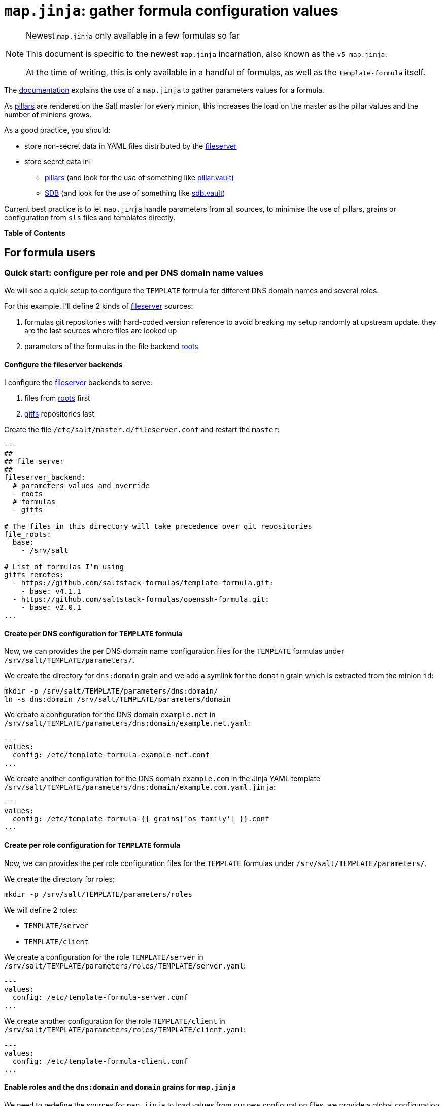 = `map.jinja`: gather formula configuration values

.Newest `map.jinja` only available in a few formulas so far
[NOTE]
====
This document is specific to the newest `map.jinja` incarnation,
also known as the `v5 map.jinja`.

At the time of writing, this is only available in a handful of formulas,
as well as the `template-formula` itself.
====

The
https://docs.saltproject.io/en/latest/topics/development/conventions/formulas.html#writing-formulas[documentation^]
explains the use of a `map.jinja` to gather parameters values for a
formula.

As https://docs.saltproject.io/en/latest/topics/pillar/[pillars^] are
rendered on the Salt master for every minion, this increases the load on
the master as the pillar values and the number of minions grows.

As a good practice, you should:

* store non-secret data in YAML files distributed by the
https://docs.saltproject.io/en/latest/ref/file_server[fileserver^]
* store secret data in:
** https://docs.saltproject.io/en/latest/topics/pillar/[pillars^] (and
look for the use of something like
https://docs.saltproject.io/en/latest/ref/pillar/all/salt.pillar.vault.html[pillar.vault^])
** https://docs.saltproject.io/en/latest/topics/sdb/index.html[SDB^] (and
look for the use of something like
https://docs.saltproject.io/en/latest/ref/sdb/all/salt.sdb.vault.html[sdb.vault^])

Current best practice is to let `map.jinja` handle parameters from all
sources, to minimise the use of pillars, grains or configuration from
`sls` files and templates directly.

*Table of Contents*

== For formula users

=== Quick start: configure per role and per DNS domain name values

We will see a quick setup to configure the `TEMPLATE` formula for
different DNS domain names and several roles.

For this example, I'll define 2 kinds of
https://docs.saltproject.io/en/latest/ref/file_server[fileserver^]
sources:

[arabic]
. formulas git repositories with hard-coded version reference to avoid
breaking my setup randomly at upstream update. they are the last sources
where files are looked up
. parameters of the formulas in the file backend
https://docs.saltproject.io/en/latest/ref/file_server/all/salt.fileserver.roots.html[roots^]

==== Configure the fileserver backends

I configure the
https://docs.saltproject.io/en/latest/ref/file_server[fileserver^]
backends to serve:

[arabic]
. files from
https://docs.saltproject.io/en/latest/ref/file_server/all/salt.fileserver.roots.html[roots^]
first
. https://docs.saltproject.io/en/latest/topics/tutorials/gitfs.html[gitfs^]
repositories last

Create the file `/etc/salt/master.d/fileserver.conf` and restart the
`master`:

[source,yaml]
----
---
##
## file server
##
fileserver_backend:
  # parameters values and override
  - roots
  # formulas
  - gitfs

# The files in this directory will take precedence over git repositories
file_roots:
  base:
    - /srv/salt

# List of formulas I'm using
gitfs_remotes:
  - https://github.com/saltstack-formulas/template-formula.git:
    - base: v4.1.1
  - https://github.com/saltstack-formulas/openssh-formula.git:
    - base: v2.0.1
...
----

==== Create per DNS configuration for `TEMPLATE` formula

Now, we can provides the per DNS domain name configuration files for the
`TEMPLATE` formulas under `/srv/salt/TEMPLATE/parameters/`.

We create the directory for `dns:domain` grain and we add a symlink for
the `domain` grain which is extracted from the minion `id`:

[source,shell]
----
mkdir -p /srv/salt/TEMPLATE/parameters/dns:domain/
ln -s dns:domain /srv/salt/TEMPLATE/parameters/domain
----

We create a configuration for the DNS domain `example.net` in
`/srv/salt/TEMPLATE/parameters/dns:domain/example.net.yaml`:

[source,yaml]
----
---
values:
  config: /etc/template-formula-example-net.conf
...
----

We create another configuration for the DNS domain `example.com` in the
Jinja YAML template
`/srv/salt/TEMPLATE/parameters/dns:domain/example.com.yaml.jinja`:

[source,yaml]
----
---
values:
  config: /etc/template-formula-{{ grains['os_family'] }}.conf
...
----

==== Create per role configuration for `TEMPLATE` formula

Now, we can provides the per role configuration files for the `TEMPLATE`
formulas under `/srv/salt/TEMPLATE/parameters/`.

We create the directory for roles:

[source,console]
----
mkdir -p /srv/salt/TEMPLATE/parameters/roles
----

We will define 2 roles:

* `TEMPLATE/server`
* `TEMPLATE/client`

We create a configuration for the role `TEMPLATE/server` in
`/srv/salt/TEMPLATE/parameters/roles/TEMPLATE/server.yaml`:

[source,yaml]
----
---
values:
  config: /etc/template-formula-server.conf
...
----

We create another configuration for the role `TEMPLATE/client` in
`/srv/salt/TEMPLATE/parameters/roles/TEMPLATE/client.yaml`:

[source,yaml]
----
---
values:
  config: /etc/template-formula-client.conf
...
----

==== Enable roles and the `dns:domain` and `domain` grains for `map.jinja`

We need to redefine the sources for `map.jinja` to load values from our
new configuration files, we provide a global configuration for all our
minions.

We create the global parameters file
`/srv/salt/parameters/map_jinja.yaml`:

[source,yaml]
----
---
values:
  sources:
    # default values
    - "Y:G@osarch"
    - "Y:G@os_family"
    - "Y:G@os"
    - "Y:G@osfinger"
    - "C@{{ tplroot ~ ':lookup' }}"
    - "C@{{ tplroot }}"

    # Roles activate/deactivate things
    # then thing are configured depending on environment
    # So roles comes before `dns:domain`, `domain` and `id`
    - "Y:C@roles"

    # DNS domain configured (DHCP or resolv.conf)
    - "Y:G@dns:domain"

    # Based on minion ID
    - "Y:G@domain"

    # default values
    - "Y:G@id"
...
----

The syntax is explained later at
link:#_sources_of_configuration_values[Sources of configuration values].

==== Bind roles to minions

We associate roles
https://docs.saltproject.io/en/latest/topics/grains/[grains^] to minion
using
https://docs.saltproject.io/en/latest/ref/modules/all/salt.modules.grains.html#salt.modules.grains.append[grains.append^].

For the servers:

[source,console]
----
salt 'server-*' grains.append roles TEMPLATE/server
----

For the clients:

[source,console]
----
salt 'client-*' grains.append roles TEMPLATE/client
----

Note

Since we used `Y:C@roles`, `map.jinja` will do a
`salt['config.get']('roles')` to retrieve the roles so you could use any
other method to bind roles to minions
(https://docs.saltproject.io/en/latest/topics/pillar/[pillars^] or
https://docs.saltproject.io/en/latest/topics/sdb/index.html[SDB^]) but
https://docs.saltproject.io/en/latest/topics/grains/[grains^] seems to be
the preferred method.

==== Note for Microsoft Windows systems

If you have a minion running under windows, you can't use colon `:` as a
delimiter for grain path query (see
https://github.com/saltstack/salt/issues/58726[bug 58726^]) in which case
you should use an alternate delimiter:

Modify `/srv/salt/parameters/map_jinja.yaml` to change the query for
`dns:domain` to define the
https://docs.saltproject.io/en/latest/topics/targeting/compound.html#alternate-delimiters[alternate
delimiter^]:

[source,yaml]
----
---
values:
  sources:
    # default values
    - "Y:G@osarch"
    - "Y:G@os_family"
    - "Y:G@os"
    - "Y:G@osfinger"
    - "C@{{ tplroot ~ ':lookup' }}"
    - "C@{{ tplroot }}"

    # Roles activate/deactivate things
    # then thing are configured depending on environment
    # So roles comes before `dns:domain`, `domain` and `id`
    - "Y:C@roles"

    # DNS domain configured (DHCP or resolv.conf)
    - "Y:G:!@dns!domain"

    # Based on minion ID
    - "Y:G@domain"

    # default values
    - "Y:G@id"
...
----

And then, rename the directory:

[source,console]
----
mv /srv/salt/TEMPLATE/parameters/dns:domain/  '/srv/salt/TEMPLATE/parameters/dns!domain/'
----

=== Format of configuration YAML files

When you write a new YAML file, note that it must conform to the
following layout:

* a mandatory `values` key to store the configuration values
* two optional keys to configure the use of
https://docs.saltproject.io/en/latest/ref/modules/all/salt.modules.slsutil.html#salt.modules.slsutil.merge[salt.slsutil.merge^]
** an optional `strategy` key to configure the merging strategy, for
example `strategy: 'recurse'`, the default is `smart`
** an optional `merge_lists` key to configure if lists should be merged
or overridden for the `recurse` and `overwrite` strategy, for example
`merge_lists: 'true'`

Here is a valid example:

[source,yaml]
----
---
strategy: 'recurse'
merge_lists: 'false'
values:
  pkg:
    name: 'some-package'
  config: '/path/to/a/configuration/file'
...
----

==== Using Jinja2 YAML template

You can provide a Jinja2 YAML template file with a name suffixed with
`.yaml.jinja`, it must produce a YAML file conform to the
link:#_format_of_configuration_yaml_files[Format of configuration YAML
files], for example:

[source,jinja]
----
---
strategy: 'overwrite'
merge_lists: 'true'
values:
{%- if grains["os"] == "Debian" %}
  output_dir: /tmp/{{ grains["id"] }}
{%- endif %}
...
----

=== Sources of configuration values

The `map.jinja` file aggregates configuration values from several
sources:

* YAML files stored in the
https://docs.saltproject.io/en/latest/ref/file_server[fileserver^]
* https://docs.saltproject.io/en/latest/topics/pillar/[pillars^]
* https://docs.saltproject.io/en/latest/topics/grains/[grains^]
* configuration gathered with
https://docs.saltproject.io/en/latest/ref/modules/all/salt.modules.config.html#salt.modules.config.get[salt['config.get']^]

For the values loaded from YAML files, `map.jinja` will automatically
try to load a Jinja2 template with the same name as the YAML file with
the addition of the `.jinja` extension, for example
`foo/bar/quux.yaml.jinja`.

After loading values from all sources, it will try to include the
`salt://parameters/post-map.jinja` Jinja file if it exists which can
post-process the `mapdata` variable.

==== Configuring `map.jinja` sources

The `map.jinja` file uses several sources where to lookup parameter
values. The list of sources can be configured in two places:

[arabic]
. globally
[arabic]
.. with a plain YAML file `salt://parameters/map_jinja.yaml`
.. with a Jinja2 YAML template file
`salt://parameters/map_jinja.yaml.jinja`
. per formula
[arabic]
.. with a plain YAML file
`salt://{{ tplroot }}/parameters/map_jinja.yaml`
.. with a Jinja2 YAML template file
`salt://{{ tplroot }}/parameters/map_jinja.yaml.jinja`

Note

The `map.jinja` configuration files must conform to the
link:#_format_of_configuration_yaml_files[format of configuration YAML
files].

Each source definition has the form
`[<TYPE>[:<OPTION>[:<DELIMITER>]]@]<KEY>` where `<TYPE>` can be one of:

* `Y` to load values from YAML files from the
https://docs.saltproject.io/en/latest/ref/file_server[fileserver^], this
is the default when no type is defined
* `C` to lookup values with
https://docs.saltproject.io/en/latest/ref/modules/all/salt.modules.config.html#salt.modules.config.get[salt['config.get']^]
* `G` to lookup values with
https://docs.saltproject.io/en/latest/ref/modules/all/salt.modules.grains.html#salt.modules.grains.get[salt['grains.get']^]
* `I` to lookup values with
https://docs.saltproject.io/en/latest/ref/modules/all/salt.modules.pillar.html#salt.modules.pillar.get[salt['pillar.get']^]

The YAML type option can define the query method to lookup the key value
to build the file name:

* `C` to query with
https://docs.saltproject.io/en/latest/ref/modules/all/salt.modules.config.html#salt.modules.config.get[salt['config.get']^],
this is the default when no query method is defined
* `G` to query with
https://docs.saltproject.io/en/latest/ref/modules/all/salt.modules.grains.html#salt.modules.grains.get[salt['grains.get']^]
* `I` to query with
https://docs.saltproject.io/en/latest/ref/modules/all/salt.modules.pillar.html#salt.modules.pillar.get[salt['pillar.get']^]

The `C`, `G` or `I` types can define the `SUB` option to store values in
the sub key `mapdata.<KEY>` instead of directly in `mapdata`.

All types can define the `<DELIMITER>` option to use an
https://docs.saltproject.io/en/latest/topics/targeting/compound.html#alternate-delimiters[alternate
delimiter^] of the `<KEY>`, for example: on windows system you can't use
colon `:` for YAML file path name and you should use something else like
exclamation mark `!`.

Finally, the `<KEY>` describes what to lookup to either build the YAML
filename or gather values using one of the query methods.

Note

For the YAML type:

* if the `<KEY>` can't be looked up, then it's used a literal string
path to a YAML file, for example: `any/path/can/be/used/here.yaml` will
result in the loading of
`salt://{{ tplroot }}/parameters/any/path/can/be/used/here.yaml` if it
exists
* `map.jinja` will automatically try to load a Jinja2 template, after
the corresponding YAML file, with the same name as the YAML file
extended with the `.jinja` extension, for example
`any/path/can/be/used/here.yaml.jinja`

The built-in `map.jinja` sources are:

[source,yaml]
----
- "Y:G@osarch"
- "Y:G@os_family"
- "Y:G@os"
- "Y:G@osfinger"
- "C@{{ tplroot ~ ':lookup' }}"
- "C@{{ tplroot }}"
- "Y:G@id"
----

This is strictly equivalent to the following `map_jinja.yaml.jinja`:

[source,yaml]
----
values:
  sources:
    - "parameters/osarch/{{ salt['grains.get']('osarch') }}.yaml"
    - "parameters/osarch/{{ salt['grains.get']('osarch') }}.yaml.jinja"
    - "parameters/os_family/{{ salt['grains.get']('os_family') }}.yaml"
    - "parameters/os_family/{{ salt['grains.get']('os_family') }}.yaml.jinja"
    - "parameters/os/{{ salt['grains.get']('os') }}.yaml"
    - "parameters/os/{{ salt['grains.get']('os') }}.yaml.jinja"
    - "parameters/osfinger/{{ salt['grains.get']('osfinger') }}.yaml"
    - "parameters/osfinger/{{ salt['grains.get']('osfinger') }}.yaml.jinja"
    - "C@{{ tplroot ~ ':lookup' }}"
    - "C@{{ tplroot }}"
    - "parameters/id/{{ salt['grains.get']('id') }}.yaml"
    - "parameters/id/{{ salt['grains.get']('id') }}.yaml.jinja"
----

==== Loading values from the configuration sources

For each configuration source defined, `map.jinja` will:

. load values depending on the source type:
* for YAML file sources
** if the `<KEY>` can be looked up:
*** load values from the YAML file named
`salt://{{ tplroot }}/paramaters/<KEY>/{{ salt['<QUERY_METHOD>']('<KEY>') }}.yaml`
if it exists
*** load values from the Jinja2 YAML template file named
`salt://{{ tplroot }}/paramaters/<KEY>/{{ salt['<QUERY_METHOD>']('<KEY>') }}.yaml.jinja`
if it exists
** otherwise:
*** load the YAML file named
`salt://{{ tplroot }}/parameters/<KEY>.yaml` if it exists
*** load the Jinja2 YAML template file named
`salt://{{ tplroot }}/parameters/<KEY>.yaml.jinja` if it exists
* for `C`, `G` or `I` source type, lookup the value of
`salt['<QUERY_METHOD>']('<KEY>')`
. merge the loaded values with the previous ones using
https://docs.saltproject.io/en/latest/ref/modules/all/salt.modules.slsutil.html#salt.modules.slsutil.merge[salt.slsutil.merge^]

There will be no error if a YAML or Jinja2 file does not exists, they
are all optional.

==== Configuration values from `salt['config.get']`

For sources with of type `C` declared in `map_jinja:sources`, you can
configure the `merge` option of
https://docs.saltproject.io/en/latest/ref/modules/all/salt.modules.config.html#salt.modules.config.get[salt['config.get']^]
by defining per formula `strategy` configuration key (retrieved with
`salt['config.get'](tplroot ~ ':strategy')` with one of the following
values:

* `recurse` merge recursively dictionaries. Non dictionary values
replace already defined values
* `overwrite` new value completely replace old ones

By default, no merging is done, the first value found is returned.

==== Global view of the order of preferences

To summarise, here is a complete example of the load order of formula
configuration values for an `AMD64` `Ubuntu 18.04` minion named
`minion1.example.net` for the `libvirt` formula:

. `parameters/defaults.yaml`
. `parameters/defaults.yaml.jinja`
. `parameters/osarch/amd64.yaml`
. `parameters/osarch/amd64.yaml.jinja`
. `parameters/os_family/Debian.yaml`
. `parameters/os_family/Debian.yaml.jinja`
. `parameters/os/Ubuntu.yaml`
. `parameters/os/Ubuntu.yaml.jinja`
. `parameters/osfinger/Ubuntu-18.04.yaml`
. `parameters/osfinger/Ubuntu-18.04.yaml.jinja`
. `salt['config.get']('libvirt:lookup')`
. `salt['config.get']('libvirt')`
. `parameters/id/minion1.example.net.yaml`
. `parameters/id/minion1.example.net.yaml.jinja`

Remember that the order is important, for example, the value of
`key1:subkey1` loaded from `parameters/os_family/Debian.yaml` is
overridden by a value loaded from
`parameters/id/minion1.example.net.yaml`.

== For formula authors and contributors

=== Dependencies

`map.jinja` requires:

* salt minion 2018.3.3 minimum to use the
https://docs.saltproject.io/en/latest/topics/jinja/index.html#traverse[traverse^]
jinja filter
* to be located at the root of the formula named directory (e.g.
`libvirt-formula/libvirt/map.jinja`)
* the `libsaltcli.jinja` library, stored in the same directory, to
disable the `merge` option of
https://docs.saltproject.io/en/latest/ref/modules/all/salt.modules.config.html#salt.modules.config.get[salt['config.get']^]
over https://docs.saltproject.io/en/latest/topics/ssh/[salt-ssh^]
* the `libmapstack.jinja` library to load the configuration values
* the `libmatchers.jinja` library used by `libmapstack.jinja` to parse
compound like matchers

=== Use formula configuration values in `sls`

The `map.jinja` exports a unique `mapdata` variable which could be
renamed during import.

Here is the best way to use it in an `sls` file:

[source,yaml]
----
{#- Get the `tplroot` from `tpldir` #}
{%- set tplroot = tpldir.split("/")[0] %}
{%- from tplroot ~ "/map.jinja" import mapdata as TEMPLATE with context %}

test-does-nothing-but-display-TEMPLATE-as-json:
  test.nop:
    - name: {{ TEMPLATE | json }}
----

=== Use formula configuration values in templates

When you need to process salt templates, you should avoid calling
https://docs.saltproject.io/en/latest/ref/modules/all/salt.modules.config.html#salt.modules.config.get[salt['config.get']^]
(or
https://docs.saltproject.io/en/latest/ref/modules/all/salt.modules.pillar.html#salt.modules.pillar.get[salt['pillar.get']^]
and
https://docs.saltproject.io/en/latest/ref/modules/all/salt.modules.grains.html#salt.modules.grains.get[salt['grains.get']^])
directly from the template. All the needed values should be available
within the `mapdata` variable exported by `map.jinja`.

Here is an example based on
https://github.com/saltstack-formulas/template-formula/blob/master/TEMPLATE/config/file.sls[template-formula/TEMPLATE/config/file.sls^]:

[source,yaml]
----
# -*- coding: utf-8 -*-
# vim: ft=sls

{#- Get the `tplroot` from `tpldir` #}
{%- set tplroot = tpldir.split('/')[0] %}
{%- set sls_package_install = tplroot ~ '.package.install' %}
{%- from tplroot ~ "/map.jinja" import mapdata as TEMPLATE with context %}
{%- from tplroot ~ "/libtofs.jinja" import files_switch with context %}

include:
  - {{ sls_package_install }}

TEMPLATE-config-file-file-managed:
  file.managed:
    - name: {{ TEMPLATE.config }}
    - source: {{ files_switch(['example.tmpl'],
                              lookup='TEMPLATE-config-file-file-managed'
                 )
              }}
    - mode: 644
    - user: root
    - group: {{ TEMPLATE.rootgroup }}
    - makedirs: True
    - template: jinja
    - require:
      - sls: {{ sls_package_install }}
    - context:
        TEMPLATE: {{ TEMPLATE | json }}
----

This `sls` file expose a `TEMPLATE` context variable to the jinja
template which could be used like this:

[source,jinja]
----
########################################################################
# File managed by Salt at <{{ source }}>.
# Your changes will be overwritten.
########################################################################

This is another example file from SaltStack template-formula.

# This is here for testing purposes
{{ TEMPLATE | json }}

winner of the merge: {{ TEMPLATE['winner'] }}
----
